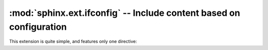 .. highlight:: rest

:mod:`sphinx.ext.ifconfig` -- Include content based on configuration
====================================================================

.. module:: sphinx.ext.ifconfig
   :synopsis: Include documentation content based on configuration values.

This extension is quite simple, and features only one directive:

.. directive:: ifconfig

   Include content of the directive only if the Python expression given as an
   argument is ``True``, evaluated in the namespace of the project's
   configuration (that is, all variables from :file:`conf.py` are available).

   For example, one could write ::

      .. ifconfig:: releaselevel in ('alpha', 'beta', 'rc')

         This stuff is only included in the built docs for unstable versions.
